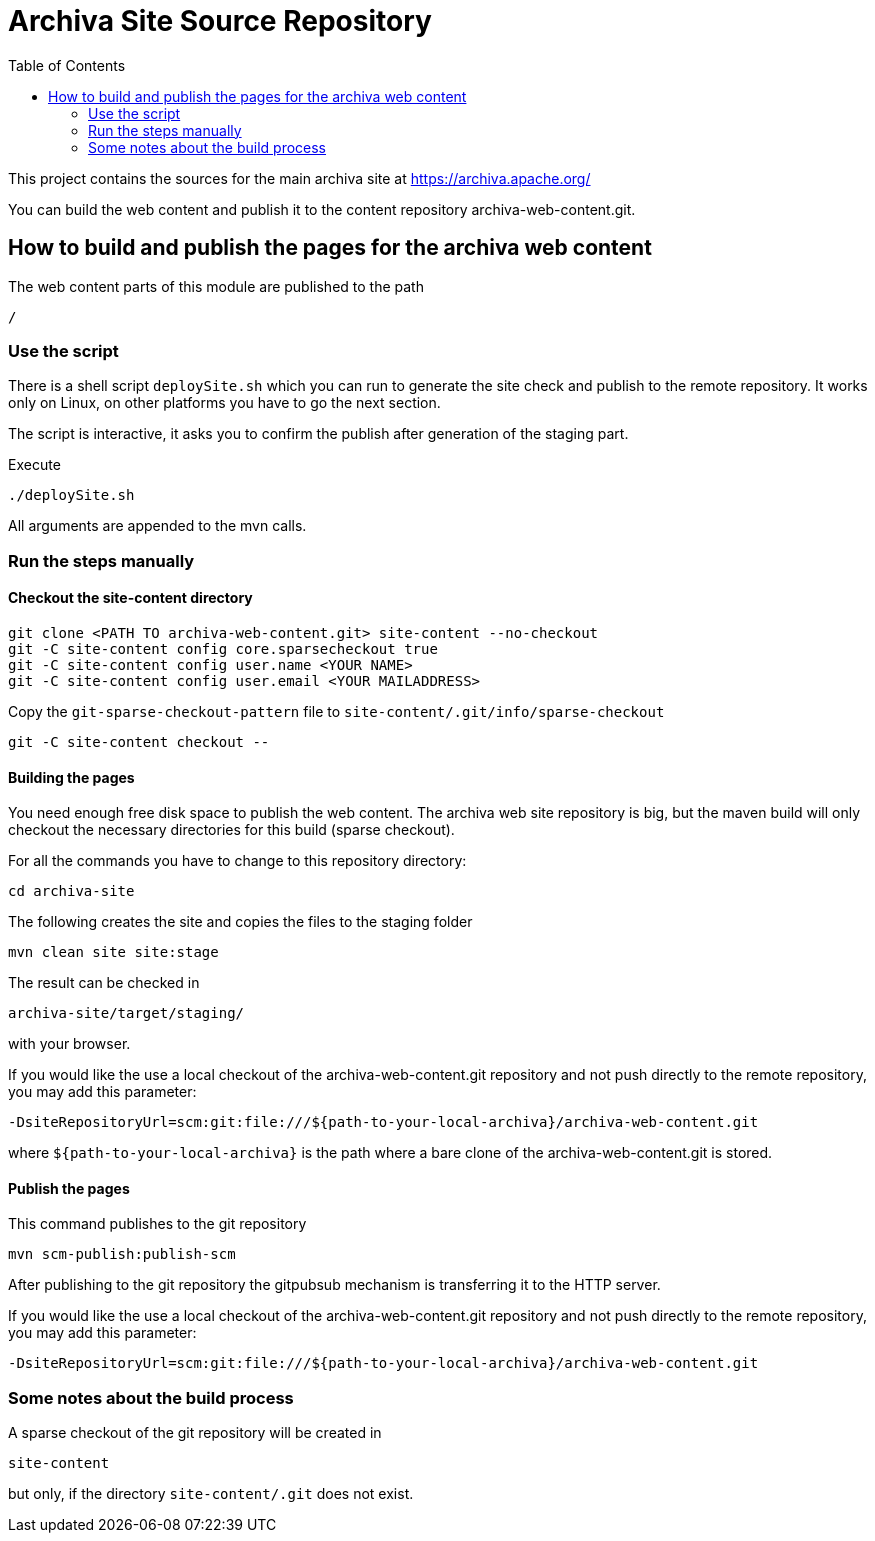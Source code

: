 Archiva Site Source Repository
==============================
:toc:

This project contains the sources for the main archiva site at https://archiva.apache.org/

You can build the web content and publish it to the content repository archiva-web-content.git.


== How to build and publish the pages for the archiva web content


The web content parts of this module are published to the path 

  /

=== Use the script

There is a shell script +deploySite.sh+ which you can run to generate the site check and publish to 
the remote repository. It works only on Linux, on other platforms you have to go the next section.

The script is interactive, it asks you to confirm the publish after generation of the staging part.

.Execute

  ./deploySite.sh 

All arguments are appended to the mvn calls.

=== Run the steps manually

==== Checkout the site-content directory

 git clone <PATH TO archiva-web-content.git> site-content --no-checkout
 git -C site-content config core.sparsecheckout true
 git -C site-content config user.name <YOUR NAME>
 git -C site-content config user.email <YOUR MAILADDRESS>

Copy the +git-sparse-checkout-pattern+ file to +site-content/.git/info/sparse-checkout+

 git -C site-content checkout --

==== Building the pages

You need enough free disk space to publish the web content. The archiva web site repository is big, 
but the maven build will only checkout the necessary directories for this build (sparse checkout).

For all the commands you have to change to this repository directory:

  cd archiva-site

.The following creates the site and copies the files to the staging folder

  mvn clean site site:stage

The result can be checked in 

  archiva-site/target/staging/

with your browser.

If you would like the use a local checkout of the archiva-web-content.git repository and not push directly
to the remote repository, you may add this parameter:

  -DsiteRepositoryUrl=scm:git:file:///${path-to-your-local-archiva}/archiva-web-content.git

where +${path-to-your-local-archiva}+ is the path where a bare clone of the archiva-web-content.git is stored.

==== Publish the pages

.This command publishes to the git repository

  mvn scm-publish:publish-scm

After publishing to the git repository the gitpubsub mechanism is transferring it to the HTTP server.

If you would like the use a local checkout of the archiva-web-content.git repository and not push directly
to the remote repository, you may add this parameter:

  -DsiteRepositoryUrl=scm:git:file:///${path-to-your-local-archiva}/archiva-web-content.git


=== Some notes about the build process

A sparse checkout of the git repository will be created in 

 site-content

but only, if the directory +site-content/.git+ does not exist. 


